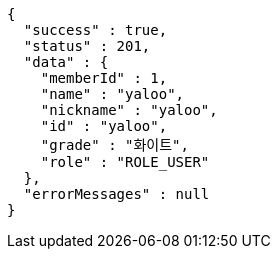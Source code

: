 [source,json,options="nowrap"]
----
{
  "success" : true,
  "status" : 201,
  "data" : {
    "memberId" : 1,
    "name" : "yaloo",
    "nickname" : "yaloo",
    "id" : "yaloo",
    "grade" : "화이트",
    "role" : "ROLE_USER"
  },
  "errorMessages" : null
}
----
